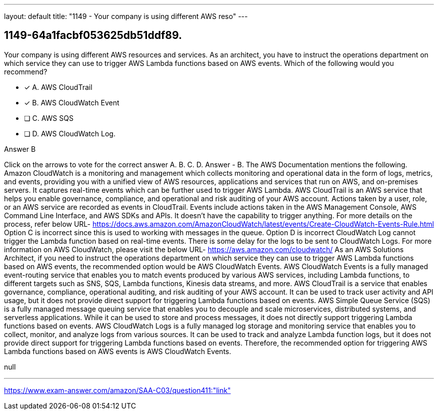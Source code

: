 ---
layout: default 
title: "1149 - Your company is using different AWS reso"
---


[.question]
== 1149-64a1facbf053625db51ddf89.


****

[.query]
--
Your company is using different AWS resources and services.
As an architect, you have to instruct the operations department on which service they can use to trigger AWS Lambda functions based on AWS events.
Which of the following would you recommend?


--

[.list]
--
* [*] A. AWS CloudTrail
* [*] B. AWS CloudWatch Event
* [ ] C. AWS SQS
* [ ] D. AWS CloudWatch Log.

--
****

[.answer]
Answer  B

[.explanation]
--
Click on the arrows to vote for the correct answer
A.
B.
C.
D.
Answer - B.
The AWS Documentation mentions the following.
Amazon CloudWatch is a monitoring and management which collects monitoring and operational data in the form of logs, metrics, and events, providing you with a unified view of AWS resources, applications and services that run on AWS, and on-premises servers.
It captures real-time events which can be further used to trigger AWS Lambda.
AWS CloudTrail is an AWS service that helps you enable governance, compliance, and operational and risk auditing of your AWS account.
Actions taken by a user, role, or an AWS service are recorded as events in CloudTrail.
Events include actions taken in the AWS Management Console, AWS Command Line Interface, and AWS SDKs and APIs.
It doesn't have the capability to trigger anything.
For more details on the process, refer below URL-
https://docs.aws.amazon.com/AmazonCloudWatch/latest/events/Create-CloudWatch-Events-Rule.html
Option C is incorrect since this is used to working with messages in the queue.
Option D is incorrect CloudWatch Log cannot trigger the Lambda function based on real-time events.
There is some delay for the logs to be sent to CloudWatch Logs.
For more information on AWS CloudWatch, please visit the below URL-
https://aws.amazon.com/cloudwatch/
As an AWS Solutions Architect, if you need to instruct the operations department on which service they can use to trigger AWS Lambda functions based on AWS events, the recommended option would be AWS CloudWatch Events.
AWS CloudWatch Events is a fully managed event-routing service that enables you to match events produced by various AWS services, including Lambda functions, to different targets such as SNS, SQS, Lambda functions, Kinesis data streams, and more.
AWS CloudTrail is a service that enables governance, compliance, operational auditing, and risk auditing of your AWS account. It can be used to track user activity and API usage, but it does not provide direct support for triggering Lambda functions based on events.
AWS Simple Queue Service (SQS) is a fully managed message queuing service that enables you to decouple and scale microservices, distributed systems, and serverless applications. While it can be used to store and process messages, it does not directly support triggering Lambda functions based on events.
AWS CloudWatch Logs is a fully managed log storage and monitoring service that enables you to collect, monitor, and analyze logs from various sources. It can be used to track and analyze Lambda function logs, but it does not provide direct support for triggering Lambda functions based on events.
Therefore, the recommended option for triggering AWS Lambda functions based on AWS events is AWS CloudWatch Events.
--

[.ka]
null

'''



https://www.exam-answer.com/amazon/SAA-C03/question411:"link"


